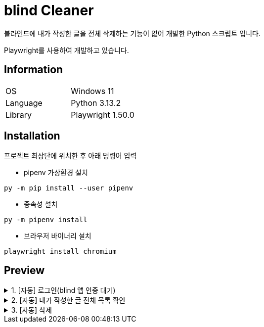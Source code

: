 = blind Cleaner

블라인드에 내가 작성한 글을 전체 삭제하는 기능이 없어 개발한 Python 스크립트 입니다.

Playwright를 사용하여 개발하고 있습니다.

== Information

[cols=2]
|===
|OS
|Windows 11

|Language
|Python 3.13.2

|Library
|Playwright 1.50.0
|===

== Installation

프로젝트 최상단에 위치한 후 아래 명령어 입력

- pipenv 가상환경 설치

```shell
py -m pip install --user pipenv
```

- 종속성 설치

```shell
py -m pipenv install
```

- 브라우저 바이너리 설치

```shell
playwright install chromium
```

== Preview

.1. [자동] 로그인(blind 앱 인증 대기)
[%collapsible]
====
image::https://s3.huichan.kr/shere/github/blind-cleaner/01_login.webp[01_login]
====

.2. [자동] 내가 작성한 글 전체 목록 확인
[%collapsible]
====
image::https://s3.huichan.kr/shere/github/blind-cleaner/02_renew.webp[02_renew]
====
.3. [자동] 삭제
[%collapsible]
====
image::https://s3.huichan.kr/shere/github/blind-cleaner/03_delete.webp[03_delete]
====
